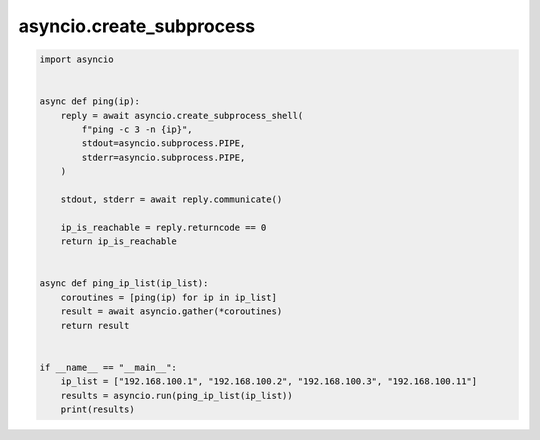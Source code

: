 asyncio.create_subprocess
=========================

.. code:: python

    import asyncio


    async def ping(ip):
        reply = await asyncio.create_subprocess_shell(
            f"ping -c 3 -n {ip}",
            stdout=asyncio.subprocess.PIPE,
            stderr=asyncio.subprocess.PIPE,
        )

        stdout, stderr = await reply.communicate()

        ip_is_reachable = reply.returncode == 0
        return ip_is_reachable


    async def ping_ip_list(ip_list):
        coroutines = [ping(ip) for ip in ip_list]
        result = await asyncio.gather(*coroutines)
        return result


    if __name__ == "__main__":
        ip_list = ["192.168.100.1", "192.168.100.2", "192.168.100.3", "192.168.100.11"]
        results = asyncio.run(ping_ip_list(ip_list))
        print(results)
